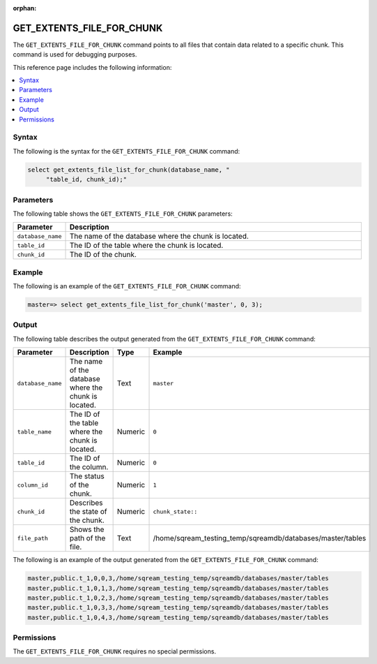 :orphan:

.. _get_extents_file_list_for_chunk:

**************************
GET_EXTENTS_FILE_FOR_CHUNK
**************************

The ``GET_EXTENTS_FILE_FOR_CHUNK`` |icon-new_2022.1| command points to all files that contain data related to a specific chunk. This command is used for debugging purposes.

.. |icon-new_2022.1| image:: /_static/images/new_2022.1.png
   :align: middle
   :width: 110

This reference page includes the following information:

.. contents:: 
   :local:
   :depth: 1

Syntax
======

The following is the syntax for the ``GET_EXTENTS_FILE_FOR_CHUNK`` command:

.. code-block:: postgres

   select get_extents_file_list_for_chunk(database_name, "
        "table_id, chunk_id);"
		
Parameters
==========

The following table shows the ``GET_EXTENTS_FILE_FOR_CHUNK`` parameters:

.. list-table:: 
   :widths: 10 100
   :header-rows: 1
   
   * - Parameter
     - Description
   * - ``database_name``
     - The name of the database where the chunk is located.
   * - ``table_id``
     - The ID of the table where the chunk is located.
   * - ``chunk_id``
     - The ID of the chunk.	 

Example
=======

The following is an example of the ``GET_EXTENTS_FILE_FOR_CHUNK`` command:

.. code-block:: postgres

   master=> select get_extents_file_list_for_chunk('master', 0, 3);
	 
Output
======

The following table describes the output generated from the ``GET_EXTENTS_FILE_FOR_CHUNK`` command:

.. list-table:: 
   :widths: 25 25 25 25
   :header-rows: 1
   
   * - Parameter
     - Description
     - Type
     - Example
	 
   * - ``database_name``
     - The name of the database where the chunk is located.
     - Text
     - ``master``
	 
   * - ``table_name``
     - The ID of the table where the chunk is located.
     - Numeric
     - ``0``
	 
   * - ``table_id``
     - The ID of the column.
     - Numeric
     - ``0``
	 
   * - ``column_id``
     - The status of the chunk.
     - Numeric
     - ``1``
	 
   * - ``chunk_id``
     - Describes the state of the chunk.
     - Numeric
     - ``chunk_state::``
	 
   * - ``file_path``
     - Shows the path of the file.
     - Text
     - /home/sqream_testing_temp/sqreamdb/databases/master/tables
	 
The following is an example of the output generated from the ``GET_EXTENTS_FILE_FOR_CHUNK`` command:

.. code-block:: postgres

   master,public.t_1,0,0,3,/home/sqream_testing_temp/sqreamdb/databases/master/tables
   master,public.t_1,0,1,3,/home/sqream_testing_temp/sqreamdb/databases/master/tables
   master,public.t_1,0,2,3,/home/sqream_testing_temp/sqreamdb/databases/master/tables 
   master,public.t_1,0,3,3,/home/sqream_testing_temp/sqreamdb/databases/master/tables
   master,public.t_1,0,4,3,/home/sqream_testing_temp/sqreamdb/databases/master/tables
   
Permissions
===========

The ``GET_EXTENTS_FILE_FOR_CHUNK`` requires no special permissions.
